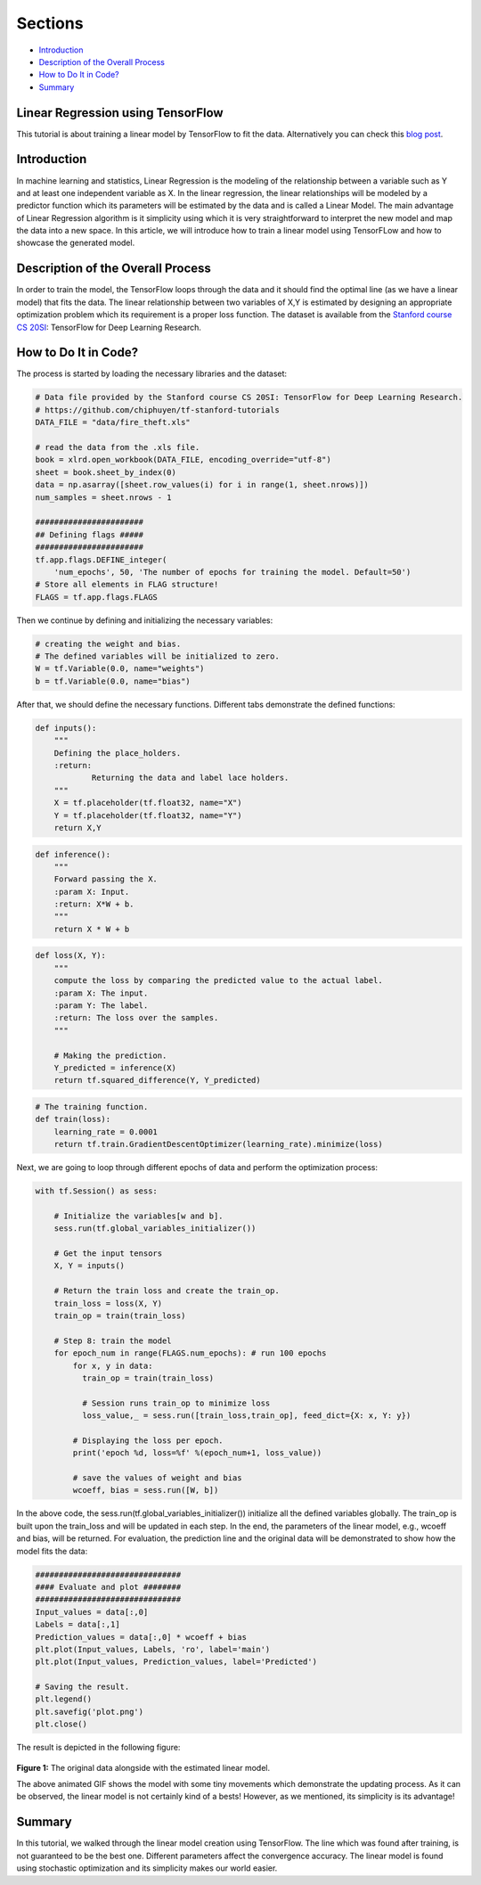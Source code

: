 
Sections
~~~~~~~~

-  `Introduction <#Introduction>`__
-  `Description of the Overall
   Process <#Description%20of%20the%20Overall%20Process>`__
-  `How to Do It in Code? <#How%20to%20Do%20It%20in%20Code?>`__
-  `Summary <#Summary>`__

Linear Regression using TensorFlow
----------------------------------

This tutorial is about training a linear model by TensorFlow to fit the
data. Alternatively you can check this `blog post <blogpostlinearregression_>`_.

.. _blogpostlinearregression: http://www.machinelearninguru.com/deep_learning/tensorflow/machine_learning_basics/linear_regresstion/linear_regression.html



Introduction
------------

In machine learning and statistics, Linear Regression is the modeling of
the relationship between a variable such as Y and at least one
independent variable as X. In the linear regression, the linear
relationships will be modeled by a predictor function which its
parameters will be estimated by the data and is called a Linear Model.
The main advantage of Linear Regression algorithm is it simplicity using
which it is very straightforward to interpret the new model and map the
data into a new space. In this article, we will introduce how to train a
linear model using TensorFLow and how to showcase the generated model.

Description of the Overall Process
----------------------------------

In order to train the model, the TensorFlow loops through the data and
it should find the optimal line (as we have a linear model) that fits
the data. The linear relationship between two variables of X,Y is
estimated by designing an appropriate optimization problem which its
requirement is a proper loss function. The dataset is available from the
`Stanford course CS
20SI <http://web.stanford.edu/class/cs20si/index.html>`__: TensorFlow
for Deep Learning Research.

How to Do It in Code?
---------------------

The process is started by loading the necessary libraries and the
dataset:

.. code:: python


    # Data file provided by the Stanford course CS 20SI: TensorFlow for Deep Learning Research.
    # https://github.com/chiphuyen/tf-stanford-tutorials
    DATA_FILE = "data/fire_theft.xls"

    # read the data from the .xls file.
    book = xlrd.open_workbook(DATA_FILE, encoding_override="utf-8")
    sheet = book.sheet_by_index(0)
    data = np.asarray([sheet.row_values(i) for i in range(1, sheet.nrows)])
    num_samples = sheet.nrows - 1

    #######################
    ## Defining flags #####
    #######################
    tf.app.flags.DEFINE_integer(
        'num_epochs', 50, 'The number of epochs for training the model. Default=50')
    # Store all elements in FLAG structure!
    FLAGS = tf.app.flags.FLAGS

Then we continue by defining and initializing the necessary variables:

.. code:: python

    # creating the weight and bias.
    # The defined variables will be initialized to zero.
    W = tf.Variable(0.0, name="weights")
    b = tf.Variable(0.0, name="bias")

After that, we should define the necessary functions. Different tabs
demonstrate the defined functions:

.. code:: python

    def inputs():
        """
        Defining the place_holders.
        :return:
                Returning the data and label lace holders.
        """
        X = tf.placeholder(tf.float32, name="X")
        Y = tf.placeholder(tf.float32, name="Y")
        return X,Y

.. code:: python

    def inference():
        """
        Forward passing the X.
        :param X: Input.
        :return: X*W + b.
        """
        return X * W + b

.. code:: python

    def loss(X, Y):
        """
        compute the loss by comparing the predicted value to the actual label.
        :param X: The input.
        :param Y: The label.
        :return: The loss over the samples.
        """

        # Making the prediction.
        Y_predicted = inference(X)
        return tf.squared_difference(Y, Y_predicted)

.. code:: python

    # The training function.
    def train(loss):
        learning_rate = 0.0001
        return tf.train.GradientDescentOptimizer(learning_rate).minimize(loss)

Next, we are going to loop through different epochs of data and perform
the optimization process:

.. code:: python

    with tf.Session() as sess:

        # Initialize the variables[w and b].
        sess.run(tf.global_variables_initializer())

        # Get the input tensors
        X, Y = inputs()

        # Return the train loss and create the train_op.
        train_loss = loss(X, Y)
        train_op = train(train_loss)

        # Step 8: train the model
        for epoch_num in range(FLAGS.num_epochs): # run 100 epochs
            for x, y in data:
              train_op = train(train_loss)

              # Session runs train_op to minimize loss
              loss_value,_ = sess.run([train_loss,train_op], feed_dict={X: x, Y: y})

            # Displaying the loss per epoch.
            print('epoch %d, loss=%f' %(epoch_num+1, loss_value))

            # save the values of weight and bias
            wcoeff, bias = sess.run([W, b])

In the above code, the sess.run(tf.global\_variables\_initializer())
initialize all the defined variables globally. The train\_op is built
upon the train\_loss and will be updated in each step. In the end, the
parameters of the linear model, e.g., wcoeff and bias, will be returned.
For evaluation, the prediction line and the original data will be
demonstrated to show how the model fits the data:

.. code:: python

    ###############################
    #### Evaluate and plot ########
    ###############################
    Input_values = data[:,0]
    Labels = data[:,1]
    Prediction_values = data[:,0] * wcoeff + bias
    plt.plot(Input_values, Labels, 'ro', label='main')
    plt.plot(Input_values, Prediction_values, label='Predicted')

    # Saving the result.
    plt.legend()
    plt.savefig('plot.png')
    plt.close()

The result is depicted in the following figure:

.. figure:: https://github.com/astorfi/TensorFlow-World/blob/master/docs/_img/2-basics_in_machine_learning/linear_regression/updating_model.gif
   :scale: 50 %
   :align: center

**Figure 1:** The original data alongside with the estimated linear
model.

The above animated GIF shows the model with some tiny movements which
demonstrate the updating process. As it can be observed, the linear
model is not certainly kind of a bests! However, as we mentioned, its
simplicity is its advantage!

Summary
-------

In this tutorial, we walked through the linear model creation using
TensorFlow. The line which was found after training, is not guaranteed
to be the best one. Different parameters affect the convergence
accuracy. The linear model is found using stochastic optimization and
its simplicity makes our world easier.
